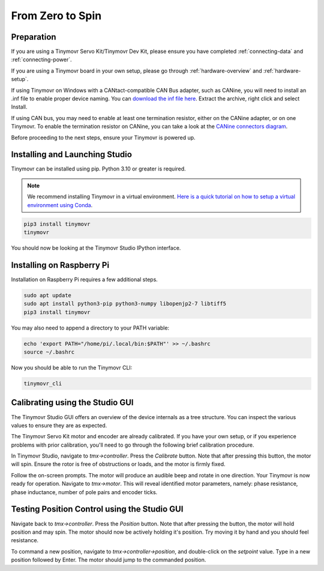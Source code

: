 *****************
From Zero to Spin
*****************

Preparation
###########

If you are using a Tinymovr Servo Kit/Tinymovr Dev Kit, please ensure you have completed :ref:`connecting-data` and :ref:`connecting-power`.

If you are using a Tinymovr board in your own setup, please go through :ref:`hardware-overview` and :ref:`hardware-setup`.

If using Tinymovr on Windows with a CANtact-compatible CAN Bus adapter, such as CANine, you will need to install an .inf file to enable proper device naming. You can `download the inf file here <https://canable.io/utilities/windows-driver.zip>`_. Extract the archive, right click and select Install.

If using CAN bus, you may need to enable at least one termination resistor, either on the CANine adapter, or on one Tinymovr. To enable the termination resistor on CANine, you can take a look at the `CANine connectors diagram <https://canine.readthedocs.io/en/latest/canine.html#hardware-configuration>`_.

Before proceeding to the next steps, ensure your Tinymovr is powered up.

Installing and Launching Studio
###############################

Tinymovr can be installed using pip. Python 3.10 or greater is required.

.. note::
   We recommend installing Tinymovr in a virtual environment. `Here is a quick tutorial on how to setup a virtual environment using Conda <https://conda.io/projects/conda/en/latest/user-guide/getting-started.html#managing-environments>`_.


.. code-block:: console

    pip3 install tinymovr
    tinymovr

You should now be looking at the Tinymovr Studio IPython interface.

Installing on Raspberry Pi
##########################

Installation on Raspberry Pi requires a few additional steps.

.. code-block:: console

    sudo apt update
    sudo apt install python3-pip python3-numpy libopenjp2-7 libtiff5
    pip3 install tinymovr

You may also need to append a directory to your PATH variable:

.. code-block:: console

    echo 'export PATH="/home/pi/.local/bin:$PATH"' >> ~/.bashrc
    source ~/.bashrc

Now you should be able to run the Tinymovr CLI:

.. code-block:: console

    tinymovr_cli

Calibrating using the Studio GUI
################################

The Tinymovr Studio GUI offers an overview of the device internals as a tree structure. You can inspect the various values to ensure they are as expected.

The Tinymovr Servo Kit motor and encoder are already calibrated. If you have your own setup, or if you experience problems with prior calibration, you'll need to go through the following brief calibration procedure.

In Tinymovr Studio, navigate to `tmx->controller`. Press the `Calibrate` button. Note that after pressing this button, the motor will spin. Ensure the rotor is free of obstructions or loads, and the motor is firmly fixed.

Follow the on-screen prompts. The motor will produce an audible beep and rotate in one direction.
Your Tinymovr is now ready for operation. Navigate to `tmx->motor`. This will reveal identified motor parameters, namely: phase resistance, phase inductance, number of pole pairs and encoder ticks.

Testing Position Control using the Studio GUI
#############################################

Navigate back to `tmx->controller`. Press the `Position` button. Note that after pressing the button, the motor will hold position and may spin. The motor should now be actively holding it's position. Try moving it by hand and you should feel resistance.

To command a new position, navigate to `tmx->controller->position`, and double-click on the `setpoint` value. Type in a new position followed by Enter. The motor should jump to the commanded position.
